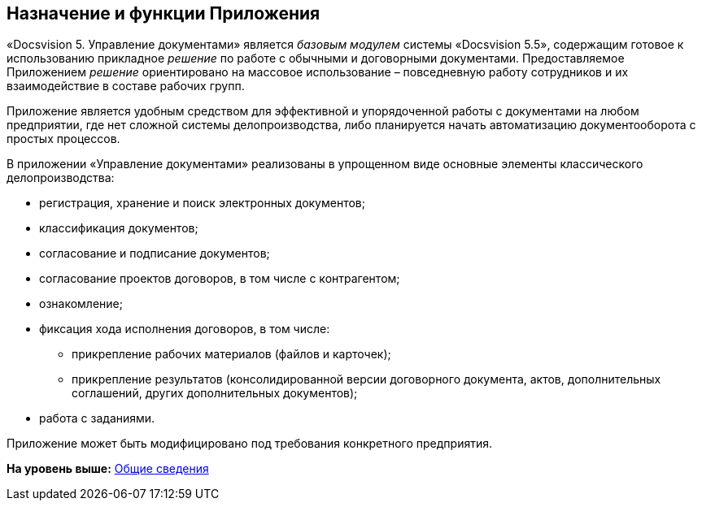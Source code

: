 [[ariaid-title1]]
== Назначение и функции Приложения

«Docsvision 5. Управление документами» является [.dfn .term]_базовым модулем_ системы «Docsvision 5.5», содержащим готовое к использованию прикладное [.dfn .term]_решение_ по работе с обычными и договорными документами. Предоставляемое Приложением [.dfn .term]_решение_ ориентировано на массовое использование – повседневную работу сотрудников и их взаимодействие в составе рабочих групп.

Приложение является удобным средством для эффективной и упорядоченной работы с документами на любом предприятии, где нет сложной системы делопроизводства, либо планируется начать автоматизацию документооборота с простых процессов.

В приложении «Управление документами» реализованы в упрощенном виде основные элементы классического делопроизводства:

* регистрация, хранение и поиск электронных документов;
* классификация документов;
* согласование и подписание документов;
* согласование проектов договоров, в том числе с контрагентом;
* ознакомление;
* фиксация хода исполнения договоров, в том числе:
** прикрепление рабочих материалов (файлов и карточек);
** прикрепление результатов (консолидированной версии договорного документа, актов, дополнительных соглашений, других дополнительных документов);
* работа с заданиями.

Приложение может быть модифицировано под требования конкретного предприятия.

*На уровень выше:* xref:../topics/General_information.adoc[Общие сведения]
